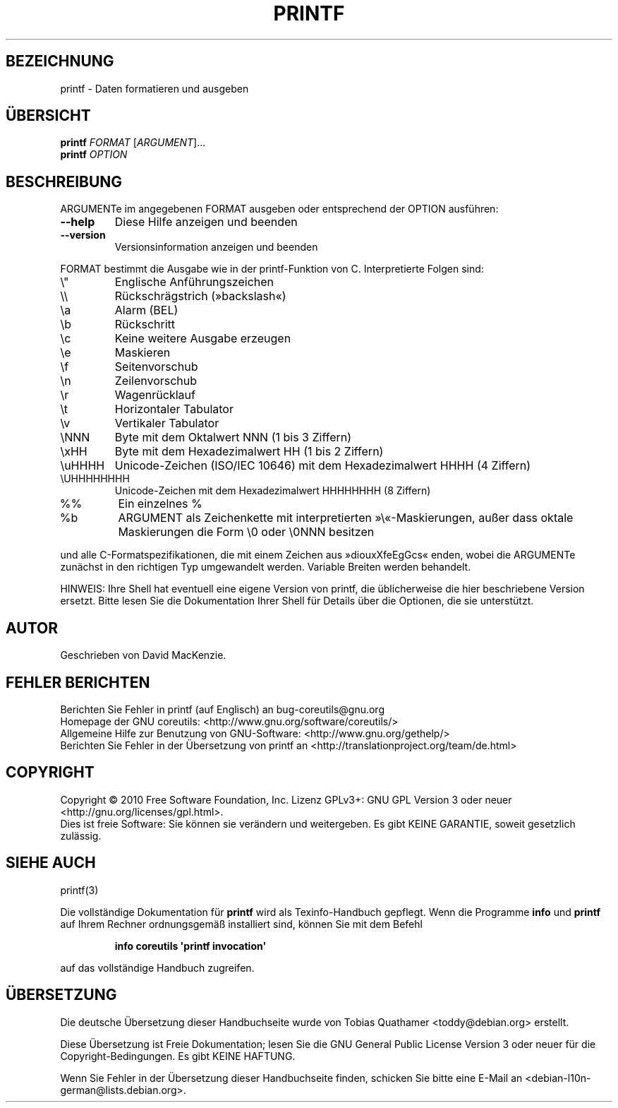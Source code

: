 .\" DO NOT MODIFY THIS FILE!  It was generated by help2man 1.35.
.\"*******************************************************************
.\"
.\" This file was generated with po4a. Translate the source file.
.\"
.\"*******************************************************************
.TH PRINTF 1 "April 2010" "GNU coreutils 8.5" "Dienstprogramme für Benutzer"
.SH BEZEICHNUNG
printf \- Daten formatieren und ausgeben
.SH ÜBERSICHT
\fBprintf\fP \fIFORMAT \fP[\fIARGUMENT\fP]...
.br
\fBprintf\fP \fIOPTION\fP
.SH BESCHREIBUNG
.\" Add any additional description here
.PP
ARGUMENTe im angegebenen FORMAT ausgeben oder entsprechend der OPTION
ausführen:
.TP 
\fB\-\-help\fP
Diese Hilfe anzeigen und beenden
.TP 
\fB\-\-version\fP
Versionsinformation anzeigen und beenden
.PP
FORMAT bestimmt die Ausgabe wie in der printf\-Funktion von C. Interpretierte
Folgen sind:
.TP 
\e"
Englische Anführungszeichen
.TP 
\e\e
Rückschrägstrich (»backslash«)
.TP 
\ea
Alarm (BEL)
.TP 
\eb
Rückschritt
.TP 
\ec
Keine weitere Ausgabe erzeugen
.TP 
\ee
Maskieren
.TP 
\ef
Seitenvorschub
.TP 
\en
Zeilenvorschub
.TP 
\er
Wagenrücklauf
.TP 
\et
Horizontaler Tabulator
.TP 
\ev
Vertikaler Tabulator
.TP 
\eNNN
Byte mit dem Oktalwert NNN (1 bis 3 Ziffern)
.TP 
\exHH
Byte mit dem Hexadezimalwert HH (1 bis 2 Ziffern)
.TP 
\euHHHH
Unicode\-Zeichen (ISO/IEC 10646) mit dem Hexadezimalwert HHHH (4 Ziffern)
.TP 
\eUHHHHHHHH
Unicode\-Zeichen mit dem Hexadezimalwert HHHHHHHH (8 Ziffern)
.TP 
%%
Ein einzelnes %
.TP 
%b
ARGUMENT als Zeichenkette mit interpretierten »\e«\-Maskierungen, außer dass
oktale Maskierungen die Form \e0 oder \e0NNN besitzen
.PP
und alle C\-Formatspezifikationen, die mit einem Zeichen aus »diouxXfeEgGcs«
enden, wobei die ARGUMENTe zunächst in den richtigen Typ umgewandelt
werden. Variable Breiten werden behandelt.
.PP
HINWEIS: Ihre Shell hat eventuell eine eigene Version von printf, die
üblicherweise die hier beschriebene Version ersetzt. Bitte lesen Sie die
Dokumentation Ihrer Shell für Details über die Optionen, die sie
unterstützt.
.SH AUTOR
Geschrieben von David MacKenzie.
.SH "FEHLER BERICHTEN"
Berichten Sie Fehler in printf (auf Englisch) an bug\-coreutils@gnu.org
.br
Homepage der GNU coreutils: <http://www.gnu.org/software/coreutils/>
.br
Allgemeine Hilfe zur Benutzung von GNU\-Software:
<http://www.gnu.org/gethelp/>
.br
Berichten Sie Fehler in der Übersetzung von printf an
<http://translationproject.org/team/de.html>
.SH COPYRIGHT
Copyright \(co 2010 Free Software Foundation, Inc. Lizenz GPLv3+: GNU GPL
Version 3 oder neuer <http://gnu.org/licenses/gpl.html>.
.br
Dies ist freie Software: Sie können sie verändern und weitergeben. Es gibt
KEINE GARANTIE, soweit gesetzlich zulässig.
.SH "SIEHE AUCH"
printf(3)
.PP
Die vollständige Dokumentation für \fBprintf\fP wird als Texinfo\-Handbuch
gepflegt. Wenn die Programme \fBinfo\fP und \fBprintf\fP auf Ihrem Rechner
ordnungsgemäß installiert sind, können Sie mit dem Befehl
.IP
\fBinfo coreutils \(aqprintf invocation\(aq\fP
.PP
auf das vollständige Handbuch zugreifen.

.SH ÜBERSETZUNG
Die deutsche Übersetzung dieser Handbuchseite wurde von
Tobias Quathamer <toddy@debian.org>
erstellt.

Diese Übersetzung ist Freie Dokumentation; lesen Sie die
GNU General Public License Version 3 oder neuer für die
Copyright-Bedingungen. Es gibt KEINE HAFTUNG.

Wenn Sie Fehler in der Übersetzung dieser Handbuchseite finden,
schicken Sie bitte eine E-Mail an <debian-l10n-german@lists.debian.org>.
